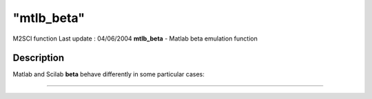 ====
"mtlb_beta"
====

M2SCI function Last update : 04/06/2004
**mtlb_beta** - Matlab beta emulation function



Description
~~~~~~~~~~~

Matlab and Scilab **beta** behave differently in some particular
cases:

****
